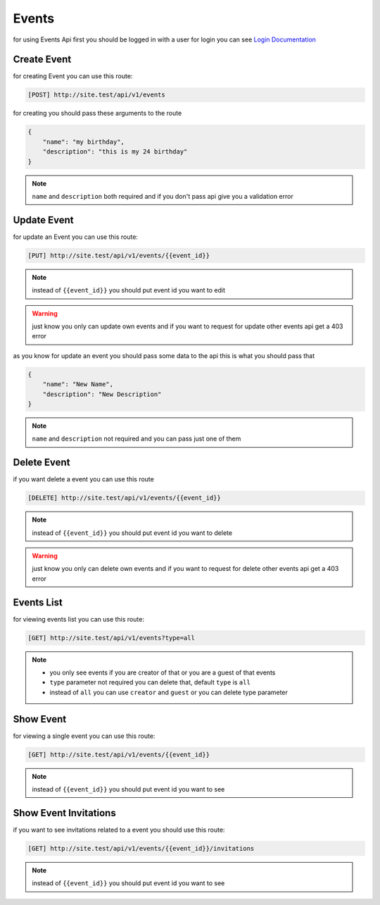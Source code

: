Events
=========================================
for using Events Api first you should be logged in with a user for login you can see `Login Documentation <https://event-manager.readthedocs.io/en/latest/auth.html#login>`_

Create Event
------------------
for creating Event you can use this route:

.. code-block:: PHP

    [POST] http://site.test/api/v1/events

for creating you should pass these arguments to the route

.. code-block:: JSON

    {
	"name": "my birthday",
	"description": "this is my 24 birthday"
    }

.. Note:: ``name`` and ``description`` both required and if you don't pass api give you a validation error

Update Event
------------------
for update an Event you can use this route:

.. code-block:: PHP

    [PUT] http://site.test/api/v1/events/{{event_id}}

.. Note:: instead of ``{{event_id}}`` you should put event id you want to edit

.. warning:: just know you only can update own events and if you want to request for update other events api get a 403 error


as you know for update an event you should pass some data to the api this is what you should pass that

.. code-block:: JSON

    {
	"name": "New Name",
	"description": "New Description"
    }

.. Note:: ``name`` and ``description`` not required and you can pass just one of them

Delete Event
------------------
if you want delete a event you can use this route

.. code-block:: PHP

    [DELETE] http://site.test/api/v1/events/{{event_id}}

.. Note:: instead of ``{{event_id}}`` you should put event id you want to delete

.. warning:: just know you only can delete own events and if you want to request for delete other events api get a 403 error

Events List
------------------
for viewing events list you can use this route:

.. code-block:: PHP

    [GET] http://site.test/api/v1/events?type=all

.. Note::
     * you only see events if you are creator of that or you are a guest of that events
     * ``type`` parameter not required you can delete that, default ``type`` is ``all``
     * instead of ``all`` you can use ``creator`` and ``guest`` or you can delete type parameter


Show Event
------------------
for viewing a single event you can use this route:

.. code-block:: PHP

    [GET] http://site.test/api/v1/events/{{event_id}}

.. Note:: instead of ``{{event_id}}`` you should put event id you want to see

Show Event Invitations
----------------------
if you want to see invitations related to a event you should use this route:

.. code-block:: PHP

    [GET] http://site.test/api/v1/events/{{event_id}}/invitations

.. Note:: instead of ``{{event_id}}`` you should put event id you want to see
